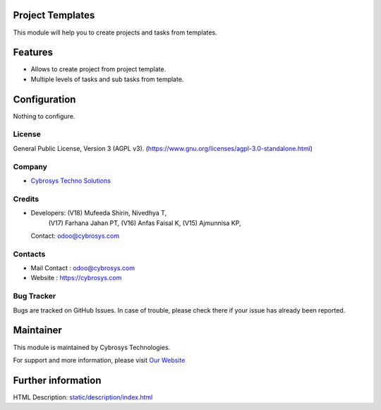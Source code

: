 .. image:: https://img.shields.io/badge/license-AGPL--3-blue.svg
    :target: https://www.gnu.org/licenses/agpl-3.0-standalone.html
    :alt: License: AGPL-3

Project Templates
=================
This module will help you to create projects and tasks from templates.

Features
========
* Allows to create project from project template.
* Multiple levels of tasks and sub tasks from template.

Configuration
=============
Nothing to configure.

License
-------
General Public License, Version 3 (AGPL v3).
(https://www.gnu.org/licenses/agpl-3.0-standalone.html)

Company
-------
* `Cybrosys Techno Solutions <https://cybrosys.com/>`__

Credits
-------
* Developers: (V18) Mufeeda Shirin, Nivedhya T,
              (V17) Farhana Jahan PT,
              (V16) Anfas Faisal K,
              (V15) Ajmunnisa KP,
  Contact: odoo@cybrosys.com

Contacts
--------
* Mail Contact : odoo@cybrosys.com
* Website : https://cybrosys.com

Bug Tracker
-----------
Bugs are tracked on GitHub Issues. In case of trouble, please check there if your issue has already been reported.

Maintainer
==========
.. image:: https://cybrosys.com/images/logo.png
   :target: https://cybrosys.com

This module is maintained by Cybrosys Technologies.

For support and more information, please visit `Our Website <https://cybrosys.com/>`__

Further information
===================
HTML Description: `<static/description/index.html>`__
